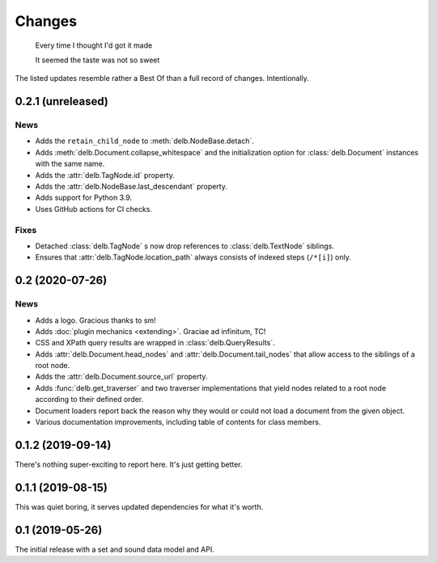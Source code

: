 Changes
=======

    Every time I thought I'd got it made

    It seemed the taste was not so sweet


The listed updates resemble rather a Best Of than a full record of changes.
Intentionally.


0.2.1 (unreleased)
------------------

News
~~~~

- Adds the ``retain_child_node`` to :meth:`delb.NodeBase.detach`.
- Adds :meth:`delb.Document.collapse_whitespace` and the initialization option
  for :class:`delb.Document` instances with the same name.
- Adds the :attr:`delb.TagNode.id` property.
- Adds the :attr:`delb.NodeBase.last_descendant` property.
- Adds support for Python 3.9.
- Uses GitHub actions for CI checks.

Fixes
~~~~~

- Detached :class:`delb.TagNode` s now drop references to :class:`delb.TextNode`
  siblings.
- Ensures that :attr:`delb.TagNode.location_path` always consists of indexed
  steps (``/*[i]``) only.


0.2 (2020-07-26)
----------------

News
~~~~

- Adds a logo. Gracious thanks to sm!
- Adds :doc:`plugin mechanics <extending>`. Graciae ad infinitum, TC!
- CSS and XPath query results are wrapped in :class:`delb.QueryResults`.
- Adds :attr:`delb.Document.head_nodes` and :attr:`delb.Document.tail_nodes`
  that allow access to the siblings of a root node.
- Adds the :attr:`delb.Document.source_url` property.
- Adds :func:`delb.get_traverser` and two traverser implementations that yield
  nodes related to a root node according to their defined order.
- Document loaders report back the reason why they would or could not load a
  document from the given object.
- Various documentation improvements, including table of contents for class
  members.

.. _fastcache: https://pypi.org/project/fastcache/

0.1.2 (2019-09-14)
------------------

There's nothing super-exciting to report here. It's just getting better.

0.1.1 (2019-08-15)
------------------

This was quiet boring, it serves updated dependencies for what it's worth.

0.1 (2019-05-26)
----------------

The initial release with a set and sound data model and API.
